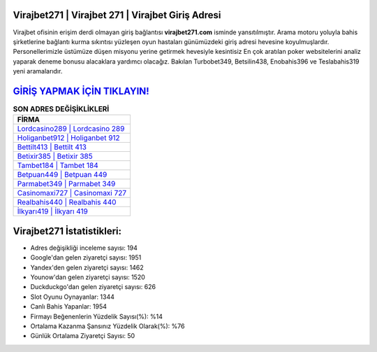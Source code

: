﻿Virajbet271 | Virajbet 271 | Virajbet Giriş Adresi
===================================

.. image:: images/virajbet-giris.jpg
   :width: 600
   
Virajbet ofisinin erişim derdi olmayan giriş bağlantısı **virajbet271.com** isminde yansıtılmıştır. Arama motoru yoluyla bahis şirketlerine bağlantı kurma sıkıntısı yüzleşen oyun hastaları günümüzdeki giriş adresi hevesine koyulmuşlardır. Personellerimizle üstümüze düşen misyonu yerine getirmek hevesiyle kesintisiz En çok aratılan poker websitelerini analiz yaparak deneme bonusu alacaklara yardımcı olacağız. Bakılan Turbobet349, Betsilin438, Enobahis396 ve Teslabahis319 yeni aramalarıdır.

`GİRİŞ YAPMAK İÇİN TIKLAYIN! <https://urlday.cc/git>`_
==============

.. list-table:: **SON ADRES DEĞİŞİKLİKLERİ**
   :widths: 100
   :header-rows: 1

   * - FİRMA
   * - `Lordcasino289 | Lordcasino 289 <lordcasino289-lordcasino-289-lordcasino-giris-adresi.html>`_
   * - `Holiganbet912 | Holiganbet 912 <holiganbet912-holiganbet-912-holiganbet-giris-adresi.html>`_
   * - `Bettilt413 | Bettilt 413 <bettilt413-bettilt-413-bettilt-giris-adresi.html>`_	 
   * - `Betixir385 | Betixir 385 <betixir385-betixir-385-betixir-giris-adresi.html>`_	 
   * - `Tambet184 | Tambet 184 <tambet184-tambet-184-tambet-giris-adresi.html>`_ 
   * - `Betpuan449 | Betpuan 449 <betpuan449-betpuan-449-betpuan-giris-adresi.html>`_
   * - `Parmabet349 | Parmabet 349 <parmabet349-parmabet-349-parmabet-giris-adresi.html>`_	 
   * - `Casinomaxi727 | Casinomaxi 727 <casinomaxi727-casinomaxi-727-casinomaxi-giris-adresi.html>`_
   * - `Realbahis440 | Realbahis 440 <realbahis440-realbahis-440-realbahis-giris-adresi.html>`_
   * - `İlkyarı419 | İlkyarı 419 <ilkyari419-ilkyari-419-ilkyari-giris-adresi.html>`_
	 
Virajbet271 İstatistikleri:
===================================	 
* Adres değişikliği inceleme sayısı: 194
* Google'dan gelen ziyaretçi sayısı: 1951
* Yandex'den gelen ziyaretçi sayısı: 1462
* Younow'dan gelen ziyaretçi sayısı: 1520
* Duckduckgo'dan gelen ziyaretçi sayısı: 626
* Slot Oyunu Oynayanlar: 1344
* Canlı Bahis Yapanlar: 1954
* Firmayı Beğenenlerin Yüzdelik Sayısı(%): %14
* Ortalama Kazanma Şansınız Yüzdelik Olarak(%): %76
* Günlük Ortalama Ziyaretçi Sayısı: 50
